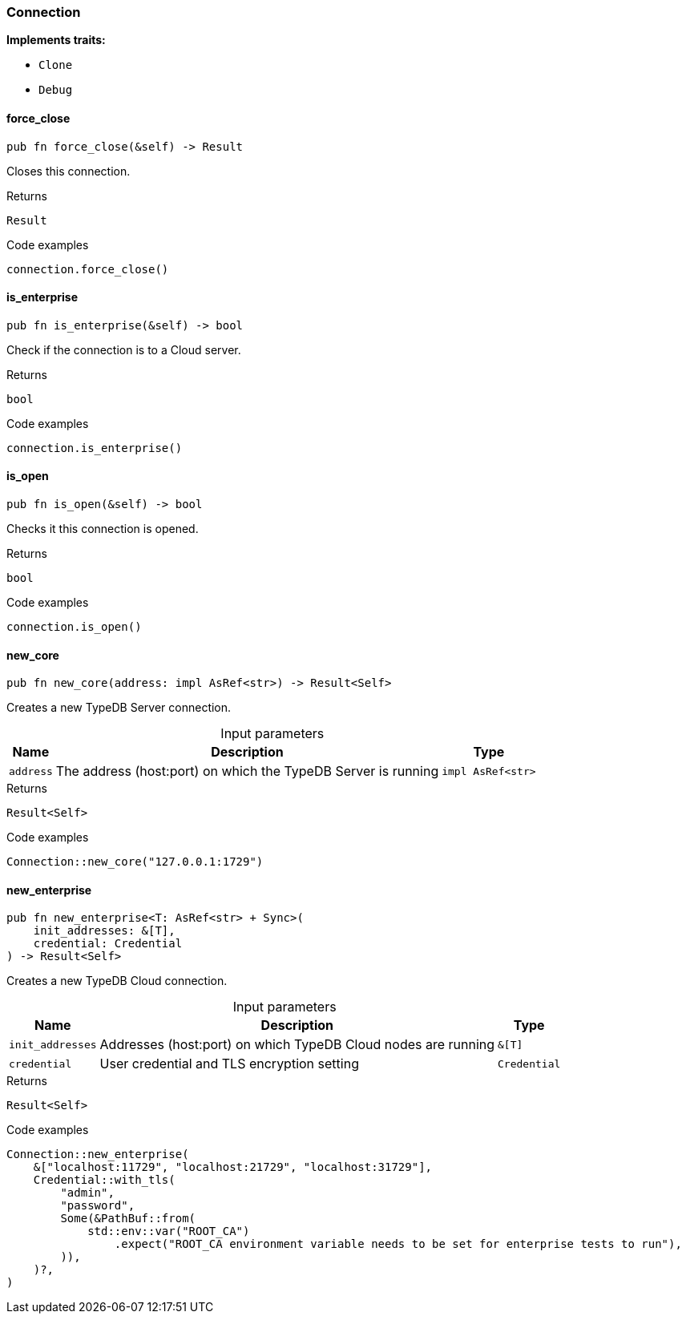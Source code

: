 [#_struct_Connection]
=== Connection

*Implements traits:*

* `Clone`
* `Debug`

// tag::methods[]
[#_struct_Connection_force_close__]
==== force_close

[source,rust]
----
pub fn force_close(&self) -> Result
----

Closes this connection.

[caption=""]
.Returns
[source,rust]
----
Result
----

[caption=""]
.Code examples
[source,rust]
----
connection.force_close()
----

[#_struct_Connection_is_enterprise__]
==== is_enterprise

[source,rust]
----
pub fn is_enterprise(&self) -> bool
----

Check if the connection is to a Cloud server.

[caption=""]
.Returns
[source,rust]
----
bool
----

[caption=""]
.Code examples
[source,rust]
----
connection.is_enterprise()
----

[#_struct_Connection_is_open__]
==== is_open

[source,rust]
----
pub fn is_open(&self) -> bool
----

Checks it this connection is opened.

[caption=""]
.Returns
[source,rust]
----
bool
----

[caption=""]
.Code examples
[source,rust]
----
connection.is_open()
----

[#_struct_Connection_new_core__address_impl_AsRef_str_]
==== new_core

[source,rust]
----
pub fn new_core(address: impl AsRef<str>) -> Result<Self>
----

Creates a new TypeDB Server connection.

[caption=""]
.Input parameters
[cols="~,~,~"]
[options="header"]
|===
|Name |Description |Type
a| `address` a| The address (host:port) on which the TypeDB Server is running a| `impl AsRef<str>`
|===

[caption=""]
.Returns
[source,rust]
----
Result<Self>
----

[caption=""]
.Code examples
[source,rust]
----
Connection::new_core("127.0.0.1:1729")
----

[#_struct_Connection_new_enterprise__init_addresses__T___credential_Credential]
==== new_enterprise

[source,rust]
----
pub fn new_enterprise<T: AsRef<str> + Sync>(
    init_addresses: &[T],
    credential: Credential
) -> Result<Self>
----

Creates a new TypeDB Cloud connection.

[caption=""]
.Input parameters
[cols="~,~,~"]
[options="header"]
|===
|Name |Description |Type
a| `init_addresses` a| Addresses (host:port) on which TypeDB Cloud nodes are running a| `&[T]`
a| `credential` a| User credential and TLS encryption setting a| `Credential`
|===

[caption=""]
.Returns
[source,rust]
----
Result<Self>
----

[caption=""]
.Code examples
[source,rust]
----
Connection::new_enterprise(
    &["localhost:11729", "localhost:21729", "localhost:31729"],
    Credential::with_tls(
        "admin",
        "password",
        Some(&PathBuf::from(
            std::env::var("ROOT_CA")
                .expect("ROOT_CA environment variable needs to be set for enterprise tests to run"),
        )),
    )?,
)
----

// end::methods[]

